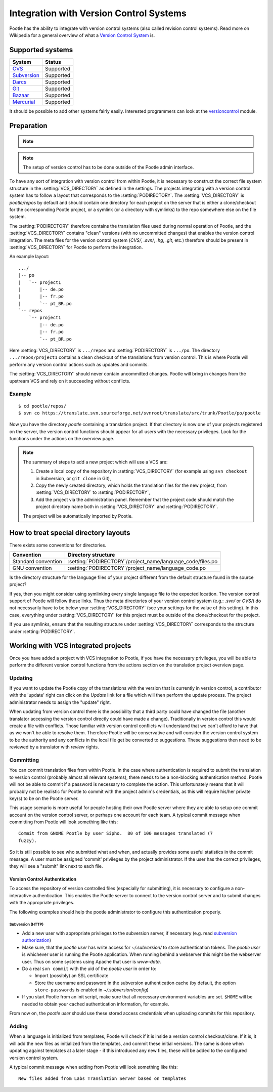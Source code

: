 .. _version_control:

Integration with Version Control Systems
========================================

Pootle has the ability to integrate with version control systems (also called
revision control systems). Read more on Wikipedia for a general overview of
what a `Version Control System
<https://en.wikipedia.org/wiki/Revision_control>`_ is.


.. _version_control#supported_systems:

Supported systems
-----------------

================================  =============================
 System                            Status                        
================================  =============================
 `CVS`_                            Supported
 `Subversion`_                     Supported
 `Darcs`_                          Supported
 `Git`_                            Supported
 `Bazaar`_                         Supported
 `Mercurial`_                      Supported
================================  =============================

.. _CVS: https://en.wikipedia.org/wiki/Concurrent_Versions_System
.. _Subversion: https://en.wikipedia.org/wiki/Apache_Subversion
.. _Darcs: https://en.wikipedia.org/wiki/Darcs
.. _git: https://en.wikipedia.org/wiki/Git_(software)
.. _Bazaar: https://en.wikipedia.org/wiki/Bazaar_(software)
.. _Mercurial: https://en.wikipedia.org/wiki/Mercurial

It should be possible to add other systems fairly easily. Interested
programmers can look at the `versioncontrol
<https://github.com/translate/translate/tree/master/translate/storage/versioncontrol>`_
module.


.. _version_control#preparation:

Preparation
-----------

.. note::
   .. versionchanged:: 2.5
      :setting:`VCS_DIRECTORY` was introduced for separating version control
      directories.  Previously your :setting:`PODIRECTORY` contained your files
      from version control. Separation allows Pootle to work reliably on
      Distributed Version Control Systems (Git, Mercurial, etc).

.. note:: The setup of version control has to be done outside of the Pootle
   admin interface.

To have any sort of integration with version control from within Pootle, it is
necessary to construct the correct file system structure in the
:setting:`VCS_DIRECTORY` as defined in the settings. The projects integrating
with a version control system has to follow a layout that corresponds to the
:setting:`PODIRECTORY`. The :setting:`VCS_DIRECTORY` is *pootle/repos* by
default and should contain one directory for each project on the server that is
either a clone/checkout for the corresponding Pootle project, or a symlink (or
a directory with symlinks) to the repo somewhere else on the file system.

The :setting:`PODIRECTORY` therefore contains the translation files used during
normal operation of Pootle, and the :setting:`VCS_DIRECTORY` contains "clean"
versions (with no uncommitted changes) that enables the version control
integration. The meta files for the version control system (*CVS/*, *.svn/*,
*.hg*, *.git*, etc.) therefore should be present in :setting:`VCS_DIRECTORY`
for Pootle to perform the integration.

An example layout::

    .../
    |-- po
    |   `-- project1
    |       |-- de.po
    |       |-- fr.po
    |       `-- pt_BR.po
    `-- repos
        `-- project1
            |-- de.po
            |-- fr.po
            `-- pt_BR.po

Here :setting:`VCS_DIRECTORY` is ``.../repos`` and :setting:`PODIRECTORY` is
``.../po``.  The directory ``.../repos/project1`` contains a clean checkout of
the translations from version control.  This is where Pootle will perform any
version control actions such as updates and commits.

The :setting:`VCS_DIRECTORY` should never contain uncommitted changes. Pootle
will bring in changes from the upstream VCS and rely on it succeeding without
conflicts.



.. _version_control#example:

Example
^^^^^^^

::

    $ cd pootle/repos/
    $ svn co https://translate.svn.sourceforge.net/svnroot/translate/src/trunk/Pootle/po/pootle

Now you have the directory *pootle* containing a translation project. If that
directory is now one of your projects registered on the server, the version
control functions should appear for all users with the necessary privileges.
Look for the functions under the actions on the overview page.

.. note:: The summary of steps to add a new project which will use a VCS are:
   
   #. Create a local copy of the repository in :setting:`VCS_DIRECTORY` (for
      example using ``svn checkout`` in Subversion, or ``git clone`` in Git),
   #. Copy the newly created directory, which holds the translation files for
      the new project, from :setting:`VCS_DIRECTORY` to :setting:`PODIRECTORY`,
   #. Add the project via the administration panel. Remember that the project
      code should match the project directory name both in
      :setting:`VCS_DIRECTORY` and :setting:`PODIRECTORY`.
   
   The project will be automatically imported by Pootle.


.. _version_control#how_to_treat_special_directory_layouts:

How to treat special directory layouts
--------------------------------------

There exists some conventions for directories.

========================  =========================================
 Convention                Directory structure                       
========================  =========================================
 Standard convention       :setting:`PODIRECTORY`/project_name/language_code/files.po
 GNU convention            :setting:`PODIRECTORY`/project_name/language_code.po
========================  =========================================

Is the directory structure for the language files of your project different
from the default structure found in the source project?

If yes, then you might consider using symlinking every single language file to
the expected location. The version control support of Pootle will follow these
links. Thus the meta directories of your version control system (e.g.: *.svn/*
or *CVS/*) do not necessarily have to be below your :setting:`VCS_DIRECTORY`
(see your settings for the value of this setting). In this case, everything
under :setting:`VCS_DIRECTORY` for this project must be outside of the
clone/checkout for the project.

If you use symlinks, ensure that the resulting structure under
:setting:`VCS_DIRECTORY` corresponds to the structure under
:setting:`PODIRECTORY`.


.. _version_control#working:

Working with VCS integrated projects
------------------------------------
Once you have added a project with VCS integration to Pootle, if you have the
necessary privileges, you will be able to perform the different version control
functions from the actions section on the translation project overview page.

.. _version_control#updating:

Updating
^^^^^^^^

If you want to update the Pootle copy of the translations with the version that
is currently in version control, a contributor with the 'update' right can
click on the *Update* link for a file which will then perform the update
process.  The project administrator needs to assign the "update" right.

When updating from version control there is the possibility that a third party
could have changed the file (another translator accessing the version control
directly could have made a change).  Traditionally in version control this
would create a file with conflicts.  Those familiar with version control
conflicts will understand that we can't afford to have that as we won't be able
to resolve them.  Therefore Pootle will be conservative and will consider the
version control system to be the authority and any conflicts in the local file
get be converted to suggestions.  These suggestions then need to be reviewed by
a translator with *review* rights.


.. _version_control#committing:

Committing
^^^^^^^^^^

You can commit translation files from within Pootle.  In the case where
authentication is required to submit the translation to version control
(probably almost all relevant systems), there needs to be a non-blocking
authentication method.  Pootle will not be able to commit if a password is
necessary to complete the action. This unfortunately means that it will
probably not be realistic for Pootle to commit with the project admin's
credentials, as this will require his/her private key(s) to be on the Pootle
server.

This usage scenario is more useful for people hosting their own Pootle server
where they are able to setup one commit account on the version control server,
or perhaps one account for each team.  A typical commit message when committing
from Pootle will look something like this::

    Commit from GNOME Pootle by user Sipho.  80 of 100 messages translated (7
    fuzzy).

So it is still possible to see who submitted what and when, and actually
provides some useful statistics in the commit message.  A user must be assigned
'commit' privileges by the project administrator.  If the user has the correct
privileges, they will see a "submit" link next to each file.


.. _version_control#authentication:

Version Control Authentication
++++++++++++++++++++++++++++++

To access the repository of version controlled files (especially for
submitting), it is necessary to configure a non-interactive authentication.
This enables the Pootle server to connect to the version control server and to
submit changes with the appropriate privileges.

The following examples should help the pootle administrator to configure this
authentication properly.


.. _version_control#subversion:

Subversion (HTTP)
"""""""""""""""""

- Add a new user with appropriate privileges to the subversion server, if
  necessary (e.g. read `subversion authorization
  <http://svnbook.red-bean.com/nightly/en/svn.serverconfig.httpd.html#svn.serverconfig.httpd.authz>`_)

- Make sure, that the *pootle user* has write access for `~/.subversion/` to
  store authentication tokens.  The *pootle user* is whichever user is running
  the Pootle application.  When running behind a webserver this might be the
  webserver user. Thus on some systems using Apache that user is *www-data*.

- Do a real ``svn commit`` with the uid of the *pootle user* in order to:

  - Import (possibly) an SSL certificate

  - Store the username and password in the subversion authentication cache (by
    default, the option ``store-passwords`` is enabled in
    `~/.subversion/config`)

- If you start Pootle from an init script, make sure that all necessary
  environment variables are set. ``$HOME`` will be needed to obtain your cached
  authentication information, for example.


From now on, the *pootle user* should use these stored access credentials when
uploading commits for this repository.


.. _version_control#adding:

Adding
^^^^^^

.. versionadded:: 2.5

When a language is initialized from templates, Pootle will check if it is
inside a version control checkout/clone. If it is, it will add the new files as
initialized from the templates, and commit these initial versions. The same is
done when updating against templates at a later stage - if this introduced any new
files, these will be added to the configured version control system.

A typical commit message when adding from Pootle will look something like
this::

    New files added from Labs Translation Server based on templates
